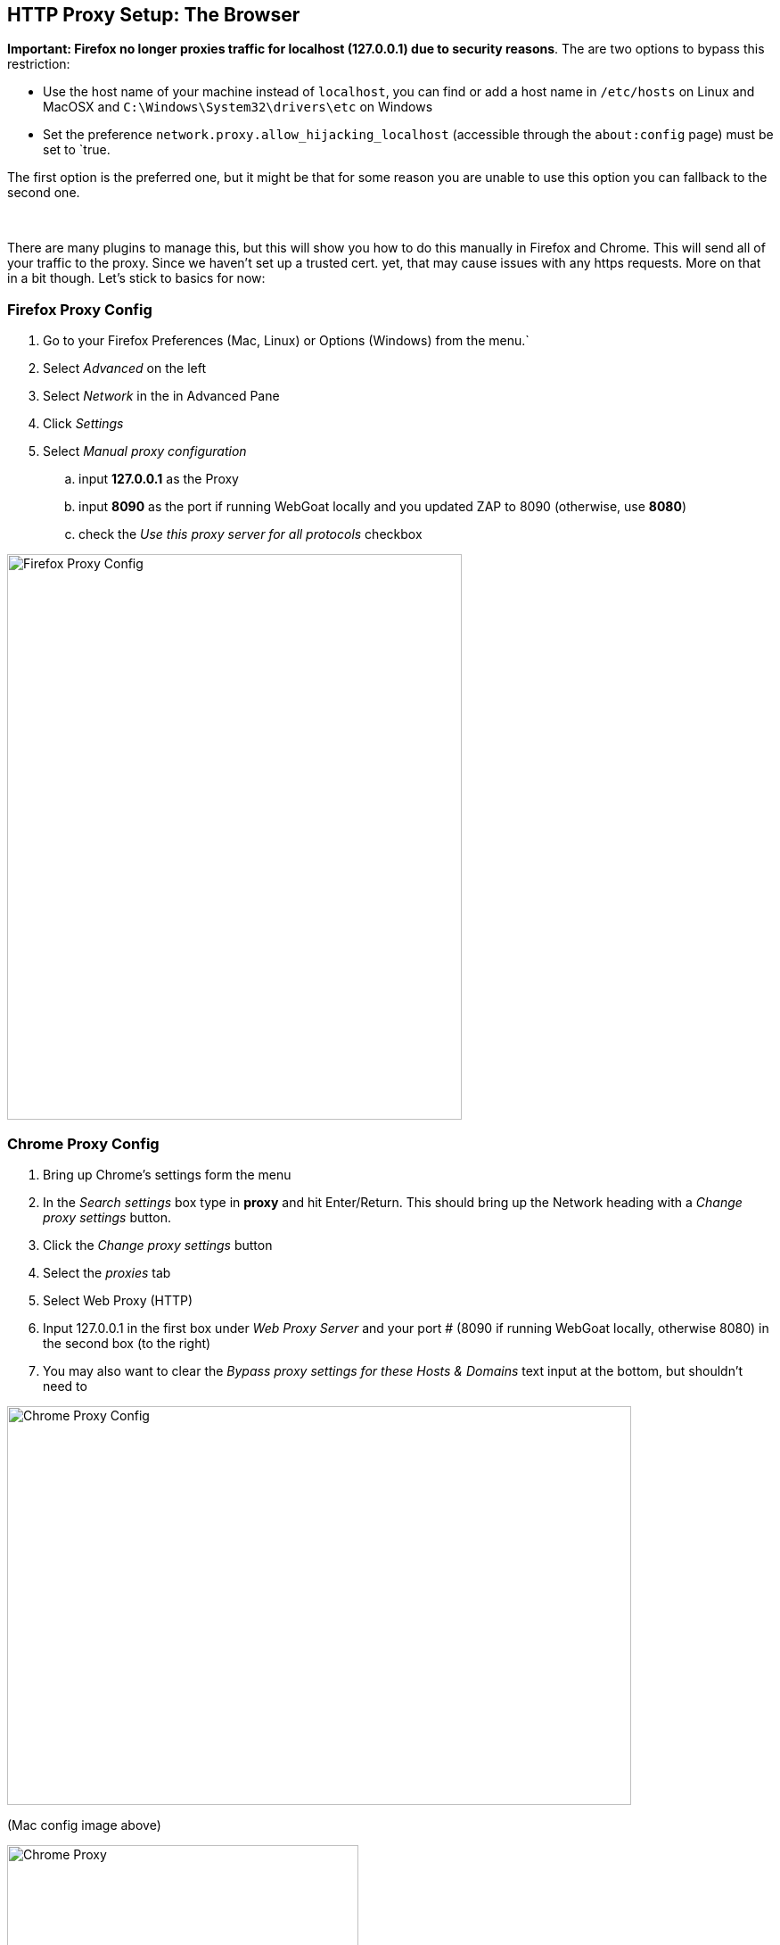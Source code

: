 == HTTP Proxy Setup: The Browser

*Important: Firefox no longer proxies traffic for localhost (127.0.0.1) due to security reasons*.
The are two options to bypass this restriction:

- Use the host name of your machine instead of `localhost`, you can find or add a host name in `/etc/hosts` on Linux and MacOSX and `C:\Windows\System32\drivers\etc` on Windows
- Set the preference `network.proxy.allow_hijacking_localhost` (accessible through the `about:config` page) must be set to `true.

The first option is the preferred one, but it might be that for some reason you are unable to use this option you can fallback to the second one.

{nbsp} +


There are many plugins to manage this, but this will show you how to do this manually in Firefox and Chrome.
This will send all of your traffic to the proxy. Since we haven't set up a trusted cert. yet, that may cause issues with any https requests. More on that in a bit though. Let's stick to basics for now:


=== Firefox Proxy Config

. Go to your Firefox Preferences (Mac, Linux) or Options (Windows) from the menu.`
. Select _Advanced_ on the left
. Select _Network_ in the in Advanced Pane
. Click _Settings_
. Select _Manual proxy configuration_
.. input *127.0.0.1* as the Proxy
.. input *8090* as the port if running WebGoat locally and you updated ZAP to 8090 (otherwise, use *8080*)
.. check the _Use this proxy server for all protocols_ checkbox

image::images/firefox-proxy-config.png[Firefox Proxy Config,510,634,style="lesson-image"]

=== Chrome Proxy Config

. Bring up Chrome's settings form the menu
. In the _Search settings_ box type in *proxy* and hit Enter/Return. This should bring up the Network heading with a _Change proxy settings_ button.
. Click the _Change proxy settings_ button
. Select the _proxies_ tab
. Select Web Proxy (HTTP)
. Input 127.0.0.1 in the first box under _Web Proxy Server_ and your port # (8090 if running WebGoat locally, otherwise 8080) in the second box (to the right)
. You may also want to clear the _Bypass proxy settings for these Hosts & Domains_ text input at the bottom, but shouldn't need to


image::images/chrome-manual-proxy.png[Chrome Proxy Config,700,447,style="lesson-image"]

(Mac config image above)



image::images/chrome-manual-proxy-win.png[Chrome Proxy, 394,346,style="lesson-image"]

(Win config image above)

*Remember*: If running WebGoat locally, you can use ZAP's default port of 8080 instead of 8090 (or whatever number you prefer to use)

=== Other Proxy Configuration Options

If you don't want to manage the proxy manually, there are extensions or plugins that can help you to do so without digging through as much config,
or based on URL patterns. Examples include:

* FoxyProxy for Firefox
* Proxy Switcher for Firefox
* Toggle Proxy for Firefox
* Still looking for suggestions for Chrome ...